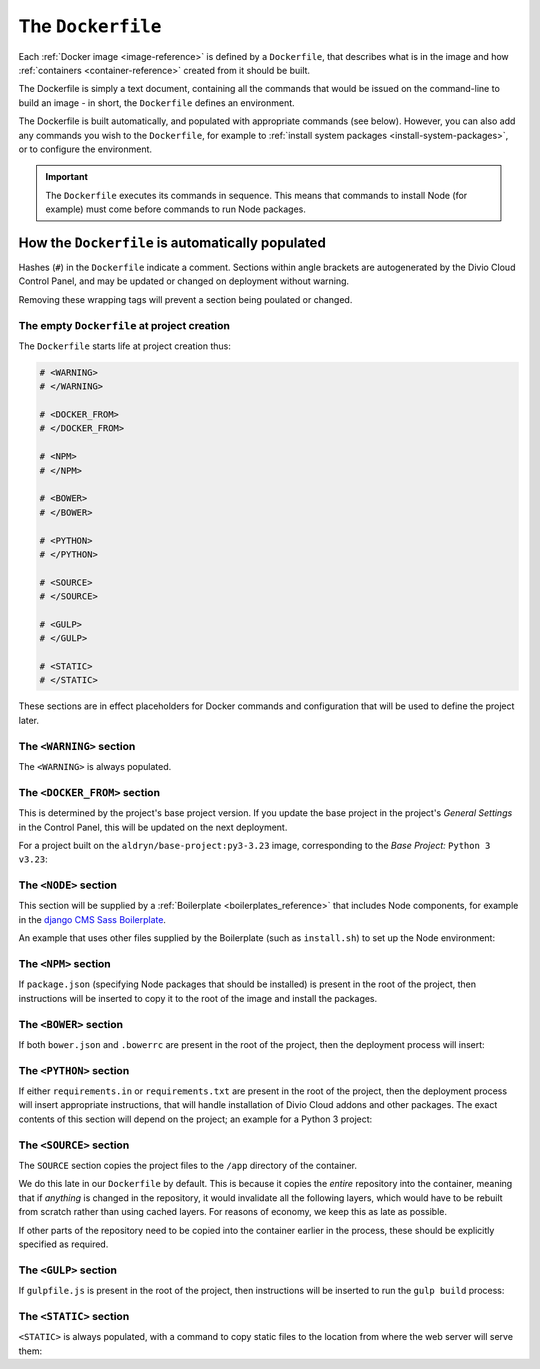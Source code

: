 .. _dockerfile-reference:

The ``Dockerfile``
==================

Each :ref:`Docker image <image-reference>` is defined by a ``Dockerfile``, that
describes what is in the image and how :ref:`containers <container-reference>`
created from it should be built.

The Dockerfile is simply a text document, containing all the commands that would be issued on the
command-line to build an image - in short, the ``Dockerfile`` defines an environment.

The Dockerfile is built automatically, and populated with appropriate commands (see below).
However, you can also add any commands you wish to the ``Dockerfile``, for example to :ref:`install
system packages <install-system-packages>`, or to configure the environment.

..  important::

    The ``Dockerfile`` executes its commands in sequence. This means that commands to install Node
    (for example) must come before commands to run Node packages.


How the ``Dockerfile`` is automatically populated
-------------------------------------------------

Hashes (``#``) in the ``Dockerfile`` indicate a comment. Sections within angle brackets are
autogenerated by the Divio Cloud Control Panel, and may be updated or changed on deployment without
warning.

Removing these wrapping tags will prevent a section being poulated or changed.


The empty ``Dockerfile`` at project creation
~~~~~~~~~~~~~~~~~~~~~~~~~~~~~~~~~~~~~~~~~~~~

The ``Dockerfile`` starts life at project creation thus:

..  code-block:: Dockerfile

    # <WARNING>
    # </WARNING>

    # <DOCKER_FROM>
    # </DOCKER_FROM>

    # <NPM>
    # </NPM>

    # <BOWER>
    # </BOWER>

    # <PYTHON>
    # </PYTHON>

    # <SOURCE>
    # </SOURCE>

    # <GULP>
    # </GULP>

    # <STATIC>
    # </STATIC>

These sections are in effect placeholders for Docker commands and configuration that will be used
to define the project later.


The ``<WARNING>`` section
~~~~~~~~~~~~~~~~~~~~~~~~~

The ``<WARNING>`` is always populated.

..  code-block:: Dockerfile
    :emphasize-lines: 2-4

    # <WARNING>
    # Everything within sections like <TAG> is generated and can
    # be automatically replaced on deployment. You can disable
    # this functionality by simply removing the wrapping tags.
    # </WARNING>


The ``<DOCKER_FROM>`` section
~~~~~~~~~~~~~~~~~~~~~~~~~~~~~

This is determined by the project's base project version. If you update the base project in the
project's *General Settings* in the Control Panel, this will be updated on the next deployment.

For a project built on the ``aldryn/base-project:py3-3.23`` image, corresponding to the *Base
Project:* ``Python 3 v3.23``:

..  code-block:: Dockerfile
    :emphasize-lines: 2

    # <DOCKER_FROM>
    FROM aldryn/base-project:py3-3.23
    # </DOCKER_FROM>


The ``<NODE>`` section
~~~~~~~~~~~~~~~~~~~~~~

This section will be supplied by a :ref:`Boilerplate <boilerplates_reference>` that includes Node
components, for example in the `django CMS Sass Boilerplate
<https://github.com/divio/djangocms-boilerplate-sass/blob/master/Dockerfile>`_.

An example that uses other files supplied by the Boilerplate (such as ``install.sh``) to set up the
Node environment:

..  code-block:: Dockerfile
    :emphasize-lines: 2-10

    # <NODE>
    ADD build /stack/boilerplate

    ENV NODE_VERSION=6.10.1 \
        NPM_VERSION=3.10.10

    RUN bash /stack/boilerplate/install.sh

    ENV NODE_PATH=$NVM_DIR/versions/node/v$NODE_VERSION/lib/node_modules \
        PATH=$NVM_DIR/versions/node/v$NODE_VERSION/bin:$PATH
    # </NODE>


The ``<NPM>`` section
~~~~~~~~~~~~~~~~~~~~~

If ``package.json`` (specifying Node packages that should be installed) is present in the root of
the project, then instructions will be inserted to copy it to the root of the image and install the
packages.

..  code-block:: Dockerfile
    :emphasize-lines: 4-6

    # <NPM>
    # package.json is put into / so that mounting /app for local
    # development does not require re-running npm install
    ENV PATH=/node_modules/.bin:$PATH
    COPY package.json /
    RUN (cd / && npm install --production && rm -rf /tmp/*)
    # </NPM>


The ``<BOWER>`` section
~~~~~~~~~~~~~~~~~~~~~~~

If both ``bower.json`` and ``.bowerrc`` are present in the root of the project, then the
deployment process will insert:

..  code-block:: Dockerfile
    :emphasize-lines: 2-6

    # <BOWER>
    COPY bower.json .bowerrc /app/
    RUN bower install \
        --verbose \
        --allow-root \
        --config.interactive=false
    # </BOWER>


The ``<PYTHON>`` section
~~~~~~~~~~~~~~~~~~~~~~~~

If either ``requirements.in`` or ``requirements.txt`` are present in the root of the project, then
the deployment process will insert appropriate instructions, that will handle installation of Divio
Cloud addons and other packages. The exact contents of this section will depend on the project; an
example for a Python 3 project:

..  code-block:: Dockerfile
    :emphasize-lines: 2-10

    # <PYTHON>
    ENV PIP_INDEX_URL=${PIP_INDEX_URL:-https://wheels.aldryn.net/v1/aldryn-extras+pypi/${WHEELS_PLATFORM:-aldryn-baseproject-py3}/+simple/} \
        WHEELSPROXY_URL=${WHEELSPROXY_URL:-https://wheels.aldryn.net/v1/aldryn-extras+pypi/${WHEELS_PLATFORM:-aldryn-baseproject-py3}/}
    COPY requirements.* /app/
    COPY addons-dev /app/addons-dev/
    RUN pip-reqs compile && \
        pip-reqs resolve && \
        pip install \
            --no-index --no-deps \
            --requirement requirements.urls
    # </PYTHON>

.. _dockerfile-source-section:

The ``<SOURCE>`` section
~~~~~~~~~~~~~~~~~~~~~~~~

The ``SOURCE`` section copies the project files to the ``/app`` directory of the container.

..  code-block:: Dockerfile
    :emphasize-lines: 2

    # <SOURCE>
    COPY . /app
    # </SOURCE>


We do this late in our ``Dockerfile`` by default. This is because it copies the *entire* repository
into the container, meaning that if *anything* is changed in the repository, it would invalidate
all the following layers, which would have to be rebuilt from scratch rather than using cached
layers. For reasons of economy, we keep this as late as possible.

If other parts of the repository need to be copied into the container earlier in the process, these
should be explicitly specified as required.

The ``<GULP>`` section
~~~~~~~~~~~~~~~~~~~~~~

If ``gulpfile.js`` is present in the root of the project, then instructions will be inserted to run
the ``gulp build`` process:

..  code-block:: Dockerfile
    :emphasize-lines: 2-3

    # <GULP>
    ENV GULP_MODE=production
    RUN gulp build
    # </GULP>


The ``<STATIC>`` section
~~~~~~~~~~~~~~~~~~~~~~~~

``<STATIC>`` is always populated, with a command to copy static files to the location from where
the web server will serve them:

..  code-block:: Dockerfile
    :emphasize-lines: 2

    # <STATIC>
    RUN DJANGO_MODE=build python manage.py collectstatic --noinput
    # </STATIC>
